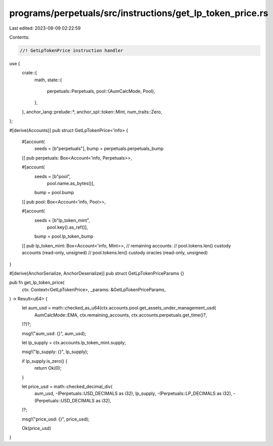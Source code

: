 programs/perpetuals/src/instructions/get_lp_token_price.rs
==========================================================

Last edited: 2023-08-09 02:22:59

Contents:

.. code-block:: rs

    //! GetLpTokenPrice instruction handler

use {
    crate::{
        math,
        state::{
            perpetuals::Perpetuals,
            pool::{AumCalcMode, Pool},
        },
    },
    anchor_lang::prelude::*,
    anchor_spl::token::Mint,
    num_traits::Zero,
};

#[derive(Accounts)]
pub struct GetLpTokenPrice<'info> {
    #[account(
        seeds = [b"perpetuals"],
        bump = perpetuals.perpetuals_bump
    )]
    pub perpetuals: Box<Account<'info, Perpetuals>>,

    #[account(
        seeds = [b"pool",
                 pool.name.as_bytes()],
        bump = pool.bump
    )]
    pub pool: Box<Account<'info, Pool>>,

    #[account(
        seeds = [b"lp_token_mint",
                 pool.key().as_ref()],
        bump = pool.lp_token_bump
    )]
    pub lp_token_mint: Box<Account<'info, Mint>>,
    // remaining accounts:
    //   pool.tokens.len() custody accounts (read-only, unsigned)
    //   pool.tokens.len() custody oracles (read-only, unsigned)
}

#[derive(AnchorSerialize, AnchorDeserialize)]
pub struct GetLpTokenPriceParams {}

pub fn get_lp_token_price(
    ctx: Context<GetLpTokenPrice>,
    _params: &GetLpTokenPriceParams,
) -> Result<u64> {
    let aum_usd = math::checked_as_u64(ctx.accounts.pool.get_assets_under_management_usd(
        AumCalcMode::EMA,
        ctx.remaining_accounts,
        ctx.accounts.perpetuals.get_time()?,
    )?)?;

    msg!("aum_usd: {}", aum_usd);

    let lp_supply = ctx.accounts.lp_token_mint.supply;

    msg!("lp_supply: {}", lp_supply);

    if lp_supply.is_zero() {
        return Ok(0);
    }

    let price_usd = math::checked_decimal_div(
        aum_usd,
        -(Perpetuals::USD_DECIMALS as i32),
        lp_supply,
        -(Perpetuals::LP_DECIMALS as i32),
        -(Perpetuals::USD_DECIMALS as i32),
    )?;

    msg!("price_usd: {}", price_usd);

    Ok(price_usd)
}


